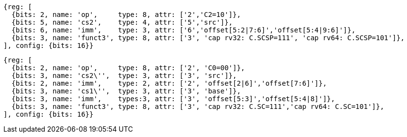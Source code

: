[wavedrom, ,svg]
....
{reg: [
  {bits: 2, name: 'op',     type: 8, attr: ['2','C2=10']},
  {bits: 5, name: 'cs2',    type: 4, attr: ['5','src']},
  {bits: 6, name: 'imm',    type: 3, attr: ['6','offset[5:2|7:6]','offset[5:4|9:6]']},
  {bits: 3, name: 'funct3', type: 8, attr: ['3', 'cap rv32: C.SCSP=111', 'cap rv64: C.SCSP=101']},
], config: {bits: 16}}
....

[wavedrom, ,svg]
....
{reg: [
  {bits: 2, name: 'op',     type: 8, attr: ['2', 'C0=00']},
  {bits: 3, name: 'cs2\'',  type: 3, attr: ['3', 'src']},
  {bits: 2, name: 'imm',    type: 2, attr: ['2', 'offset[2|6]','offset[7:6]']},
  {bits: 3, name: 'cs1\'',  type: 3, attr: ['3', 'base']},
  {bits: 3, name: 'imm',    types:3, attr: ['3', 'offset[5:3]','offset[5:4|8]']},
  {bits: 3, name: 'funct3', type: 8, attr: ['3', 'cap rv32: C.SC=111','cap rv64: C.SC=101']},
], config: {bits: 16}}
....
